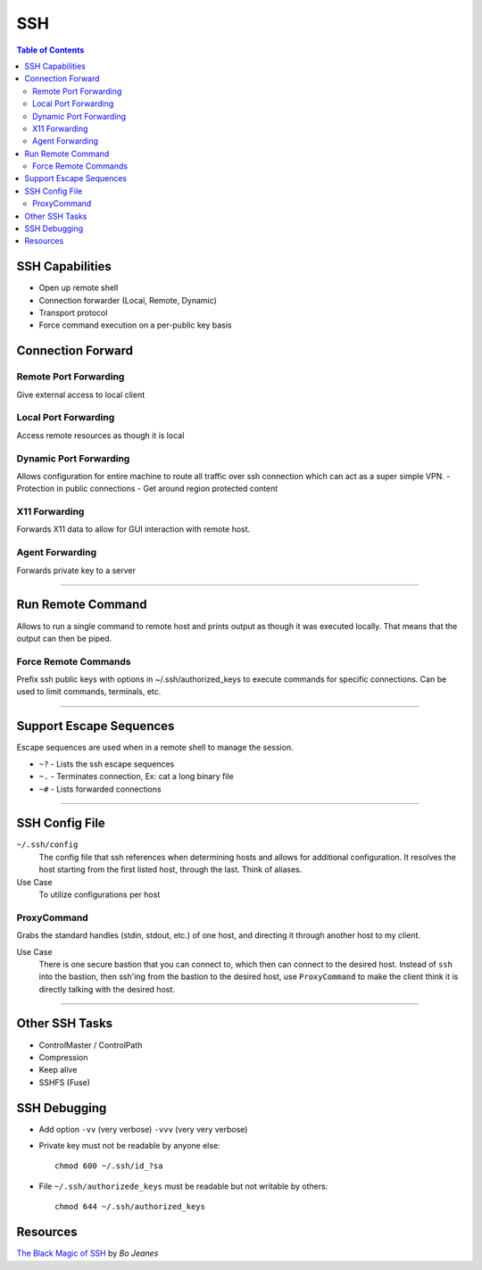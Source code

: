 ===============================================================================
SSH
===============================================================================

.. contents:: Table of Contents

SSH Capabilities
****************

- Open up remote shell
- Connection forwarder (Local, Remote, Dynamic)
- Transport protocol
- Force command execution on a per-public key basis

Connection Forward
******************

Remote Port Forwarding
----------------------

Give external access to local client

.. code-block:: bash
    :caption: Syntax:
    :name: Remote Port Forwarding Syntax

    local="<local host>:<local port>"  # or "localhost:<local port>"
    remote="<:<remote port>"  # "*" for all interfaces (default = loopback only)
    ssh -R ${remote}:${local} <remote host>

.. code-block:: none
    :caption: Example:
    :name: Remote Port Fowarding Example

    ssh -R 8042:localhost:8042 10.10.10.10


Local Port Forwarding
---------------------

Access remote resources as though it is local

.. code-block:: bash
    :caption: Syntax:
    :name: Local Port Forwarding Syntax

    local="localhost:<local port>"  # or just "<local port>" (default = localhost)
    remote="<private host>:<private port>"
    ssh -L ${local}:${remote} <remote host>


Dynamic Port Forwarding
-----------------------

Allows configuration for entire machine to route all traffic over ssh connection which can act as a super simple VPN.
- Protection in public connections
- Get around region protected content

.. code-block:: none
    :caption: Syntax:
    :name: Dynamic Port Forwarding Syntax

    ssh -[fN]D <port> <remote host>

X11 Forwarding
--------------

Forwards X11 data to allow for GUI interaction with remote host.

Agent Forwarding
----------------

Forwards private key to a server

.. code-block:: none
    :caption: Syntax:
    :name: Agent Forwarding Syntax

    ssh -A <remote host>


^^^^^^^^^^^^^^^^^^^^^^^^^^^^^^^^^^^^^^^^^^^^^^^^^^^^^^^^^^^^^^^^^^^^^^^^^^^^^^^


Run Remote Command
******************

Allows to run a single command to remote host and prints output as though it was executed locally. That means that the output can then be piped.

.. code-block:: none
    :caption: Syntax:
    :name: Remote Command Syntax

    ssh <remote host> -- <command>


Force Remote Commands
---------------------

Prefix ssh public keys with options in ~/.ssh/authorized_keys to execute commands for specific connections. Can be used to limit commands, terminals, etc.

.. code-block:: none
    :caption: Syntax:
    :name: Force Remote Command Syntax

    *~/.ssh/authorized_keys*
    command="<command>" ssh-rsa <public key>


^^^^^^^^^^^^^^^^^^^^^^^^^^^^^^^^^^^^^^^^^^^^^^^^^^^^^^^^^^^^^^^^^^^^^^^^^^^^^^^


Support Escape Sequences
************************

Escape sequences are used when in a remote shell to manage the session.

- ``~?`` - Lists the ssh escape sequences
- ``~.`` - Terminates connection, Ex: cat a long binary file
- ``~#`` - Lists forwarded connections


^^^^^^^^^^^^^^^^^^^^^^^^^^^^^^^^^^^^^^^^^^^^^^^^^^^^^^^^^^^^^^^^^^^^^^^^^^^^^^^


SSH Config File
***************

``~/.ssh/config``
    The config file that ssh references when determining hosts and allows for additional configuration. It resolves the host starting from the first listed host, through the last. Think of aliases.

Use Case
    To utilize configurations per host

.. code-block:: none
    :caption: Syntax:
    :name: SSH Config File Syntax

    Host <names space delinated>
        <options>
        <options>
        ...

    Host <other names>
        ...

    Host *
        ...

.. code-block:: none
    :caption: Example:
    :name: SSH Config File Example

    Host github github.example.com
        User git
        ProxyCommand ssh -q bastion-east nc github %p
        IdentityFile ~/.ssh/git.pub

ProxyCommand
------------

Grabs the standard handles (stdin, stdout, etc.) of one host, and directing it through another host to my client.

Use Case
    There is one secure bastion that you can connect to, which then can connect to the desired host.
    Instead of ``ssh`` into the bastion, then ssh'ing from the bastion to the desired host, use ``ProxyCommand`` to make the client think it is directly talking with the desired host.

.. code-block:: none
    :caption: Syntax:
    :name: ProxyCommand Syntax

    *~/.ssh/config*

    Host <names>
        HostName <Name of desired host>
        User <name>
        ProxyCommand ssh -q <bastion host> nc %h %p
    # where %h = HostName, %p = port, %r = remote user name

    *Shell*
    ssh -o ProxyCommand='ssh <bastion host> nc <desired host> <port>'


^^^^^^^^^^^^^^^^^^^^^^^^^^^^^^^^^^^^^^^^^^^^^^^^^^^^^^^^^^^^^^^^^^^^^^^^^^^^^^^


Other SSH Tasks
***************

- ControlMaster / ControlPath
- Compression
- Keep alive
- SSHFS (Fuse)

SSH Debugging
*************

- Add option ``-vv`` (very verbose) ``-vvv`` (very very verbose)
- Private key must not be readable by anyone else::

    chmod 600 ~/.ssh/id_?sa

- File ``~/.ssh/authorizede_keys`` must be readable but not writable by others::

    chmod 644 ~/.ssh/authorized_keys

Resources
*********

`The Black Magic of SSH <https://vimeo.com/54505525>`_ by *Bo Jeanes*


